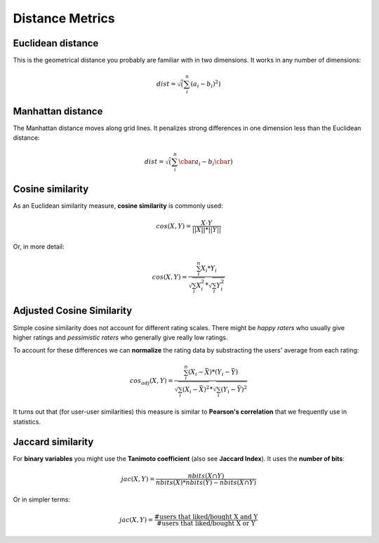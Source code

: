Distance Metrics
================

Euclidean distance
------------------

This is the geometrical distance you probably are familiar with in two dimensions.
It works in any number of dimensions:

.. math::

   dist = \sqrt(\sum_i^n (a_i - b_i)^2)

Manhattan distance
------------------

The Manhattan distance moves along grid lines.
It penalizes strong differences in one dimension less than the Euclidean distance:

.. math::

   dist = \sqrt(\sum_i^n \cbar a_i - b_i \cbar)


Cosine similarity
-----------------

As an Euclidean similarity measure, **cosine similarity** is commonly used:

.. math::

   cos(X, Y) = \frac{X \cdot Y}{\left||X |\right| * \left||Y |\right|}

Or, in more detail:

.. math::

   cos(X, Y) = \frac{\sum_i^n{X_i*Y_i}}{\sqrt{\sum_i{X_i^2}}*\sqrt{\sum_i{Y_i^2}}}


Adjusted Cosine Similarity
--------------------------

Simple cosine similarity does not account for different rating scales. There might be *happy raters* who usually give higher ratings 
and *pessimistic raters* who generally give really low ratings.

To account for these differences we can **normalize** the rating data by 
substracting the users' average from each rating:

.. math::

   cos_{adj}(X, Y) = \frac{\sum_i^n{(X_i-\bar{X})*(Y_i-\bar{Y})}}{\sqrt{\sum_i{(X_i-\bar{X})^2}}*\sqrt{\sum_i{(Y_i-\bar{Y})^2}}}

It turns out that (for user-user similarities) this measure is similar to **Pearson's correlation** that we frequently use in statistics. 


Jaccard similarity
------------------

For **binary variables** you might use the **Tanimoto coefficient** (also see **Jaccard Index**). It uses the **number of bits**:

.. math::

   jac(X, Y) = \frac{nbits(X \cap Y)}{nbits(X) * nbits(Y) - nbits(X \cap Y)}

Or in simpler terms:

.. math::

   jac(X, Y) = \frac{\text{#users that liked/bought X and Y}}{\text{#users that liked/bought X or Y}}

